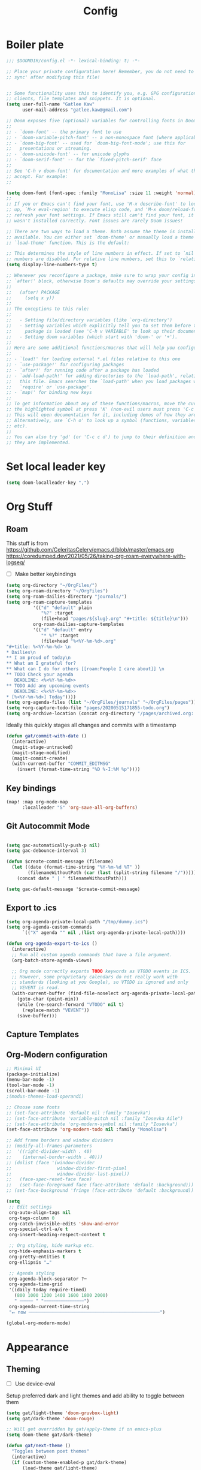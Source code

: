 #+PROPERTY: header-args :results silent
#+TITLE: Config
* Boiler plate

#+begin_src emacs-lisp
;;; $DOOMDIR/config.el -*- lexical-binding: t; -*-

;; Place your private configuration here! Remember, you do not need to run 'doom
;; sync' after modifying this file!


;; Some functionality uses this to identify you, e.g. GPG configuration, email
;; clients, file templates and snippets. It is optional.
(setq user-full-name "Gatlee Kaw"
      user-mail-address "gatlee.kaw@gmail.com")

;; Doom exposes five (optional) variables for controlling fonts in Doom:
;;
;; - `doom-font' -- the primary font to use
;; - `doom-variable-pitch-font' -- a non-monospace font (where applicable)
;; - `doom-big-font' -- used for `doom-big-font-mode'; use this for
;;   presentations or streaming.
;; - `doom-unicode-font' -- for unicode glyphs
;; - `doom-serif-font' -- for the `fixed-pitch-serif' face
;;
;; See 'C-h v doom-font' for documentation and more examples of what they
;; accept. For example:
;;

(setq doom-font (font-spec :family "MonoLisa" :size 11 :weight 'normal))
;;
;; If you or Emacs can't find your font, use 'M-x describe-font' to look them
;; up, `M-x eval-region' to execute elisp code, and 'M-x doom/reload-font' to
;; refresh your font settings. If Emacs still can't find your font, it likely
;; wasn't installed correctly. Font issues are rarely Doom issues!

;; There are two ways to load a theme. Both assume the theme is installed and
;; available. You can either set `doom-theme' or manually load a theme with the
;; `load-theme' function. This is the default:

;; This determines the style of line numbers in effect. If set to `nil', line
;; numbers are disabled. For relative line numbers, set this to `relative'.
(setq display-line-numbers-type t)

;; Whenever you reconfigure a package, make sure to wrap your config in an
;; `after!' block, otherwise Doom's defaults may override your settings. E.g.
;;
;;   (after! PACKAGE
;;     (setq x y))
;;
;; The exceptions to this rule:
;;
;;   - Setting file/directory variables (like `org-directory')
;;   - Setting variables which explicitly tell you to set them before their
;;     package is loaded (see 'C-h v VARIABLE' to look up their documentation).
;;   - Setting doom variables (which start with 'doom-' or '+').
;;
;; Here are some additional functions/macros that will help you configure Doom.
;;
;; - `load!' for loading external *.el files relative to this one
;; - `use-package!' for configuring packages
;; - `after!' for running code after a package has loaded
;; - `add-load-path!' for adding directories to the `load-path', relative to
;;   this file. Emacs searches the `load-path' when you load packages with
;;   `require' or `use-package'.
;; - `map!' for binding new keys
;;
;; To get information about any of these functions/macros, move the cursor over
;; the highlighted symbol at press 'K' (non-evil users must press 'C-c c k').
;; This will open documentation for it, including demos of how they are used.
;; Alternatively, use `C-h o' to look up a symbol (functions, variables, faces,
;; etc).
;;
;; You can also try 'gd' (or 'C-c c d') to jump to their definition and see how
;; they are implemented.
#+end_src
* Set local leader key

#+begin_src emacs-lisp
(setq doom-localleader-key ",")
#+end_src
* Org Stuff
** Roam
This stuff is from
https://github.com/CeleritasCelery/emacs.d/blob/master/emacs.org
https://coredumped.dev/2021/05/26/taking-org-roam-everywhere-with-logseq/
- [ ] Make better keybindings
#+begin_src emacs-lisp
(setq org-directory "~/OrgFiles/")
(setq org-roam-directory "~/OrgFiles")
(setq org-roam-dailies-directory "journals/")
(setq org-roam-capture-templates
          '(("d" "default" plain
             "%?" :target
             (file+head "pages/${slug}.org" "#+title: ${title}\n")))
          org-roam-dailies-capture-templates
          '(("d" "default" entry
             "* %?" :target
             (file+head "%<%Y-%m-%d>.org"
"#+title: %<%Y-%m-%d> \n
,* Dailies\n
,** I am proud of today\n
,** What am I grateful for?
,** What can I do for others [[roam:People I care about]] \n
,** TODO Check your agenda
   DEADLINE: <%<%Y-%m-%d>>
,** TODO Add any upcoming events
   DEADLINE: <%<%Y-%m-%d>>
,* [%<%Y-%m-%d>] Today"))))
(setq org-agenda-files (list "~/OrgFiles/journals" "~/OrgFiles/pages"))
(setq +org-capture-todo-file "pages/20200515171855-todo.org")
(setq org-archive-location (concat org-directory "/pages/archived.org::"))
#+end_src

Ideally this quickly stages all changes and commits with a timestamp
#+begin_src emacs-lisp
(defun gat/commit-with-date ()
  (interactive)
  (magit-stage-untracked)
  (magit-stage-modified)
  (magit-commit-create)
  (with-current-buffer "COMMIT_EDITMSG"
    (insert (format-time-string "%D %-I:%M %p"))))
#+end_src

** Key bindings
#+begin_src emacs-lisp
(map! :map org-mode-map
      :localleader "S" 'org-save-all-org-buffers)

#+end_src
** Git Autocommit Mode
#+begin_src emacs-lisp

(setq gac-automatically-push-p nil)
(setq gac-debounce-interval 3)

(defun $create-commit-message (filename)
  (let ((date (format-time-string "%Y-%m-%d %T" ))
        (filenameWithoutPath (car (last (split-string filename "/")))))
    (concat date " | " filenameWithoutPath)))

(setq gac-default-message '$create-commit-message)
#+end_src
** Export to .ics
#+begin_src emacs-lisp
(setq org-agenda-private-local-path "/tmp/dummy.ics")
(setq org-agenda-custom-commands
      `(("X" agenda "" nil ,(list org-agenda-private-local-path))))

(defun org-agenda-export-to-ics ()
  (interactive)
  ;; Run all custom agenda commands that have a file argument.
  (org-batch-store-agenda-views)

  ;; Org mode correctly exports TODO keywords as VTODO events in ICS.
  ;; However, some proprietary calendars do not really work with
  ;; standards (looking at you Google), so VTODO is ignored and only
  ;; VEVENT is read.
  (with-current-buffer (find-file-noselect org-agenda-private-local-path)
    (goto-char (point-min))
    (while (re-search-forward "VTODO" nil t)
      (replace-match "VEVENT"))
    (save-buffer)))

#+end_src
** Capture Templates
** Org-Modern configuration
#+begin_src emacs-lisp
;; Minimal UI
(package-initialize)
(menu-bar-mode -1)
(tool-bar-mode -1)
(scroll-bar-mode -1)
;(modus-themes-load-operandi)

;; Choose some fonts
;; (set-face-attribute 'default nil :family "Iosevka")
;; (set-face-attribute 'variable-pitch nil :family "Iosevka Aile")
;; (set-face-attribute 'org-modern-symbol nil :family "Iosevka")
(set-face-attribute 'org-modern-todo nil :family "Monolisa")

;; Add frame borders and window dividers
;; (modify-all-frames-parameters
;;  '((right-divider-width . 40)
;;    (internal-border-width . 40)))
;; (dolist (face '(window-divider
;;                 window-divider-first-pixel
;;                 window-divider-last-pixel))
;;   (face-spec-reset-face face)
;;   (set-face-foreground face (face-attribute 'default :background)))
;; (set-face-background 'fringe (face-attribute 'default :background))

(setq
 ;; Edit settings
 org-auto-align-tags nil
 org-tags-column 0
 org-catch-invisible-edits 'show-and-error
 org-special-ctrl-a/e t
 org-insert-heading-respect-content t

 ;; Org styling, hide markup etc.
 org-hide-emphasis-markers t
 org-pretty-entities t
 org-ellipsis "…"

 ;; Agenda styling
 org-agenda-block-separator ?─
 org-agenda-time-grid
 '((daily today require-timed)
   (800 1000 1200 1400 1600 1800 2000)
   " ┄┄┄┄┄ " "┄┄┄┄┄┄┄┄┄┄┄┄┄┄┄")
 org-agenda-current-time-string
 "⭠ now ─────────────────────────────────────────────────")

(global-org-modern-mode)
#+end_src

* Appearance
** Theming
- [ ] Use device-eval

Setup preferred dark and light themes and add ability to toggle between them
#+begin_src emacs-lisp
(setq gat/light-theme 'doom-gruvbox-light)
(setq gat/dark-theme 'doom-rouge)

;; Will get overridden by gat/apply-theme if on emacs-plus
(setq doom-theme gat/dark-theme)

(defun gat/next-theme ()
  "Toggles between poet themes"
  (interactive)
  (if (custom-theme-enabled-p gat/dark-theme)
      (load-theme gat/light-theme)
    (load-theme gat/dark-theme)))

(map! :leader :desc "dark mode" "td" 'gat/next-theme )
#+end_src

Leverage [[https://github.com/d12frosted/homebrew-emacs-plus][emacs-plus]] system appearance hook to match light/dark theme of system
#+begin_src emacs-lisp
(defun gat/apply-theme (appearance)
  "Load theme, taking current system APPEARANCE into consideration."
  (mapc #'disable-theme custom-enabled-themes)
  (pcase appearance
    ('light (load-theme gat/light-theme))
    ('dark (load-theme gat/dark-theme))))

(add-hook 'ns-system-appearance-change-functions #'gat/apply-theme)
#+end_src

** TODO Smooth Scrolling [WIP]
Emacs 29 introduces pixel-scroll-precision mode. This works great for scrolling up and down with a trackpad on MacOS
However, I would like to introduce this to the C-u and C-d commands in evil mode for aesthetic reasons.

However, pixel-scroll mode accepts a pixel count as it's parameter while C-u and C-d move by line counts.
We need to accurately convert these two to replicate the functionality

Doom emacs doesn't support emacs 29 yet so this will have to wait until there's better support

#+begin_src emacs-lisp
(setq pixel-scroll-precision-mode t)
(setq pixel-scroll-precision-interpolate-page t)

(defun gat/get-half-page ()
  (window-body-height (selected-window) t))

(defun gat/scroll-half-page-up ()
  (interactive)
  (if pixel-scroll-precision-interpolate-page
      (pixel-scroll-precision-interpolate (gat/get-half-page))
    (evil-scroll-up 0)))

(defun gat/scroll-half-page-down ()
  (interactive)
  (if pixel-scroll-precision-interpolate-page
      (pixel-scroll-precision-interpolate (- (gat/get-half-page)))
    (evil-scroll-down 0)))

(map! :n "C-u" 'evil-scroll-up
      :n "C-d" 'evil-scroll-down)

#+end_src
** Which Key
Make which key more responsive

#+begin_src emacs-lisp
(setq which-key-idle-delay 0.333)
(setq which-key-idle-secondary-delay 0)
#+end_src
* Clojure
#+begin_src emacs-lisp
(map! :map 'clojure-mode-map
      :n ">)" 'paredit-forward-slurp-sexp
      :n "<(" 'paredit-backward-slurp-sexp
      :n "<)" 'paredit-forward-barf-sexp
      :n ">(" 'paredit-backward-barf-sexp
      :i "C-h" 'paredit-forward-barf-sexp
      :i "C-l" 'paredit-forward-slurp-sexp)

#+end_src
* Ivy
#+begin_src emacs-lisp
(map! :after ivy
      :map ivy-mode-map
      :g "<C-return>" #'ivy-immediate-done)

#+end_src
* TODO Yequake

#+begin_src emacs-lisp
(setq yequake-frames
      '(("org-capture"
         (buffer-fns . (yequake-org-capture))
         (width . 0.75)
         (height . 0.5)
         (alpha . 0.95)
         (frame-parameters . ((undecorated . t)
                              (skip-taskbar . t)
                              (sticky . t))))))

#+end_src
* Emojis
** Emoji insertion
#+begin_src emacs-lisp
(map! :ni "C-c e" 'emojify-insert-emoji)

#+end_src
